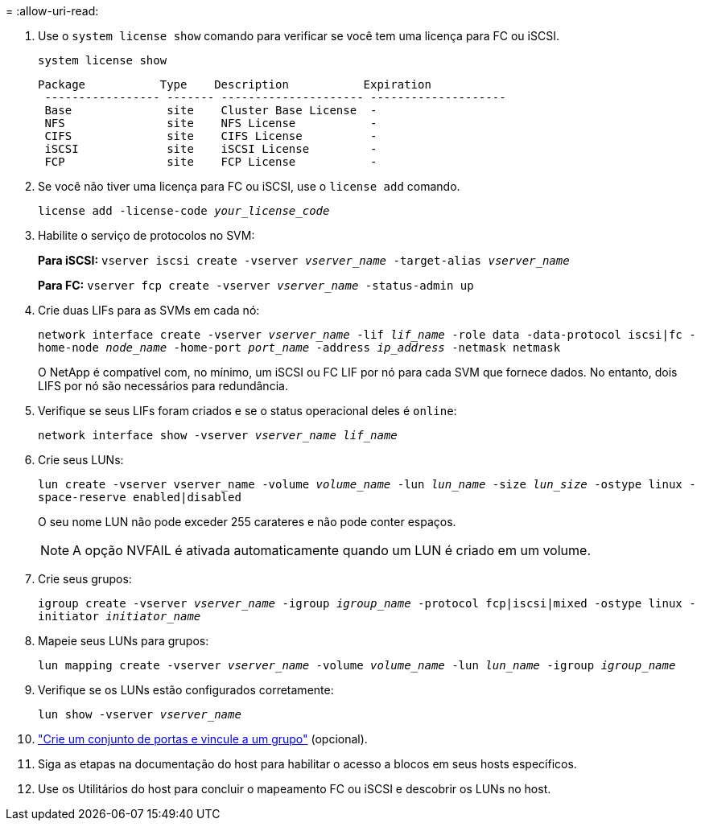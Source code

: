 = 
:allow-uri-read: 


. Use o `system license show` comando para verificar se você tem uma licença para FC ou iSCSI.
+
`system license show`

+
[listing]
----

Package           Type    Description           Expiration
 ----------------- ------- --------------------- --------------------
 Base              site    Cluster Base License  -
 NFS               site    NFS License           -
 CIFS              site    CIFS License          -
 iSCSI             site    iSCSI License         -
 FCP               site    FCP License           -
----
. Se você não tiver uma licença para FC ou iSCSI, use o `license add` comando.
+
`license add -license-code _your_license_code_`

. Habilite o serviço de protocolos no SVM:
+
*Para iSCSI:* `vserver iscsi create -vserver _vserver_name_ -target-alias _vserver_name_`

+
*Para FC:* `vserver fcp create -vserver _vserver_name_ -status-admin up`

. Crie duas LIFs para as SVMs em cada nó:
+
`network interface create -vserver _vserver_name_ -lif _lif_name_ -role data -data-protocol iscsi|fc -home-node _node_name_ -home-port _port_name_ -address _ip_address_ -netmask netmask`

+
O NetApp é compatível com, no mínimo, um iSCSI ou FC LIF por nó para cada SVM que fornece dados. No entanto, dois LIFS por nó são necessários para redundância.

. Verifique se seus LIFs foram criados e se o status operacional deles é `online`:
+
`network interface show -vserver _vserver_name_ _lif_name_`

. Crie seus LUNs:
+
`lun create -vserver vserver_name -volume _volume_name_ -lun _lun_name_ -size _lun_size_ -ostype linux -space-reserve enabled|disabled`

+
O seu nome LUN não pode exceder 255 carateres e não pode conter espaços.

+

NOTE: A opção NVFAIL é ativada automaticamente quando um LUN é criado em um volume.

. Crie seus grupos:
+
`igroup create -vserver _vserver_name_ -igroup _igroup_name_ -protocol fcp|iscsi|mixed -ostype linux -initiator _initiator_name_`

. Mapeie seus LUNs para grupos:
+
`lun mapping create -vserver _vserver_name_ -volume _volume_name_ -lun _lun_name_ -igroup _igroup_name_`

. Verifique se os LUNs estão configurados corretamente:
+
`lun show -vserver _vserver_name_`

. link:san-admin/create-port-sets-binding-igroups-task.html["Crie um conjunto de portas e vincule a um grupo"] (opcional).
. Siga as etapas na documentação do host para habilitar o acesso a blocos em seus hosts específicos.
. Use os Utilitários do host para concluir o mapeamento FC ou iSCSI e descobrir os LUNs no host.

